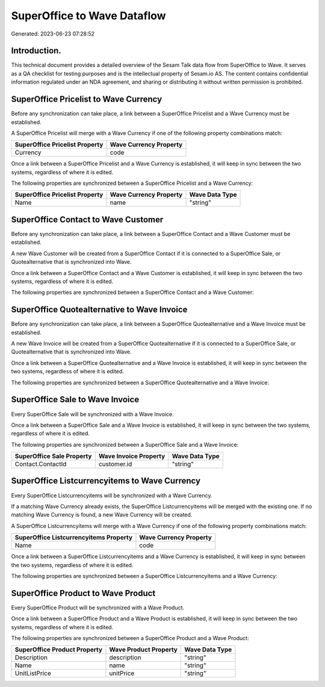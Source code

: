 ============================
SuperOffice to Wave Dataflow
============================

Generated: 2023-06-23 07:28:52

Introduction.
------------

This technical document provides a detailed overview of the Sesam Talk data flow from SuperOffice to Wave. It serves as a QA checklist for testing purposes and is the intellectual property of Sesam.io AS. The content contains confidential information regulated under an NDA agreement, and sharing or distributing it without written permission is prohibited.

SuperOffice Pricelist to Wave Currency
--------------------------------------
Before any synchronization can take place, a link between a SuperOffice Pricelist and a Wave Currency must be established.

A SuperOffice Pricelist will merge with a Wave Currency if one of the following property combinations match:

.. list-table::
   :header-rows: 1

   * - SuperOffice Pricelist Property
     - Wave Currency Property
   * - Currency
     - code

Once a link between a SuperOffice Pricelist and a Wave Currency is established, it will keep in sync between the two systems, regardless of where it is edited.

The following properties are synchronized between a SuperOffice Pricelist and a Wave Currency:

.. list-table::
   :header-rows: 1

   * - SuperOffice Pricelist Property
     - Wave Currency Property
     - Wave Data Type
   * - Name
     - name
     - "string"


SuperOffice Contact to Wave Customer
------------------------------------
Before any synchronization can take place, a link between a SuperOffice Contact and a Wave Customer must be established.

A new Wave Customer will be created from a SuperOffice Contact if it is connected to a SuperOffice Sale, or Quotealternative that is synchronized into Wave.

Once a link between a SuperOffice Contact and a Wave Customer is established, it will keep in sync between the two systems, regardless of where it is edited.

The following properties are synchronized between a SuperOffice Contact and a Wave Customer:

.. list-table::
   :header-rows: 1

   * - SuperOffice Contact Property
     - Wave Customer Property
     - Wave Data Type


SuperOffice Quotealternative to Wave Invoice
--------------------------------------------
Before any synchronization can take place, a link between a SuperOffice Quotealternative and a Wave Invoice must be established.

A new Wave Invoice will be created from a SuperOffice Quotealternative if it is connected to a SuperOffice Sale, or Quotealternative that is synchronized into Wave.

Once a link between a SuperOffice Quotealternative and a Wave Invoice is established, it will keep in sync between the two systems, regardless of where it is edited.

The following properties are synchronized between a SuperOffice Quotealternative and a Wave Invoice:

.. list-table::
   :header-rows: 1

   * - SuperOffice Quotealternative Property
     - Wave Invoice Property
     - Wave Data Type


SuperOffice Sale to Wave Invoice
--------------------------------
Every SuperOffice Sale will be synchronized with a Wave Invoice.

Once a link between a SuperOffice Sale and a Wave Invoice is established, it will keep in sync between the two systems, regardless of where it is edited.

The following properties are synchronized between a SuperOffice Sale and a Wave Invoice:

.. list-table::
   :header-rows: 1

   * - SuperOffice Sale Property
     - Wave Invoice Property
     - Wave Data Type
   * - Contact.ContactId
     - customer.id
     - "string"


SuperOffice Listcurrencyitems to Wave Currency
----------------------------------------------
Every SuperOffice Listcurrencyitems will be synchronized with a Wave Currency.

If a matching Wave Currency already exists, the SuperOffice Listcurrencyitems will be merged with the existing one.
If no matching Wave Currency is found, a new Wave Currency will be created.

A SuperOffice Listcurrencyitems will merge with a Wave Currency if one of the following property combinations match:

.. list-table::
   :header-rows: 1

   * - SuperOffice Listcurrencyitems Property
     - Wave Currency Property
   * - Name
     - code

Once a link between a SuperOffice Listcurrencyitems and a Wave Currency is established, it will keep in sync between the two systems, regardless of where it is edited.

The following properties are synchronized between a SuperOffice Listcurrencyitems and a Wave Currency:

.. list-table::
   :header-rows: 1

   * - SuperOffice Listcurrencyitems Property
     - Wave Currency Property
     - Wave Data Type


SuperOffice Product to Wave Product
-----------------------------------
Every SuperOffice Product will be synchronized with a Wave Product.

Once a link between a SuperOffice Product and a Wave Product is established, it will keep in sync between the two systems, regardless of where it is edited.

The following properties are synchronized between a SuperOffice Product and a Wave Product:

.. list-table::
   :header-rows: 1

   * - SuperOffice Product Property
     - Wave Product Property
     - Wave Data Type
   * - Description
     - description
     - "string"
   * - Name
     - name
     - "string"
   * - UnitListPrice
     - unitPrice
     - "string"

